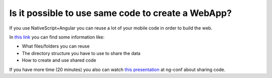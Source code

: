 Is it possible to use same code to create a WebApp?
===================================================

If you use NativeScript+Angular you can reuse a lot of your mobile code in order to build the web.

In `this link <http://shripalsoni.com/blog/create-native-mobile-and-web-app-with-single-codebase-using-angular2-and-nativescript/>`_ you can find some information like:

* What files/folders you can reuse 
* The directory structure you have to use to share the data
* How to create and use shared code

If you have more time (20 minutes) you also can watch `this presentation <https://www.youtube.com/watch?v=R3nyG2xtzeQ>`_ at ng-conf about sharing code.
